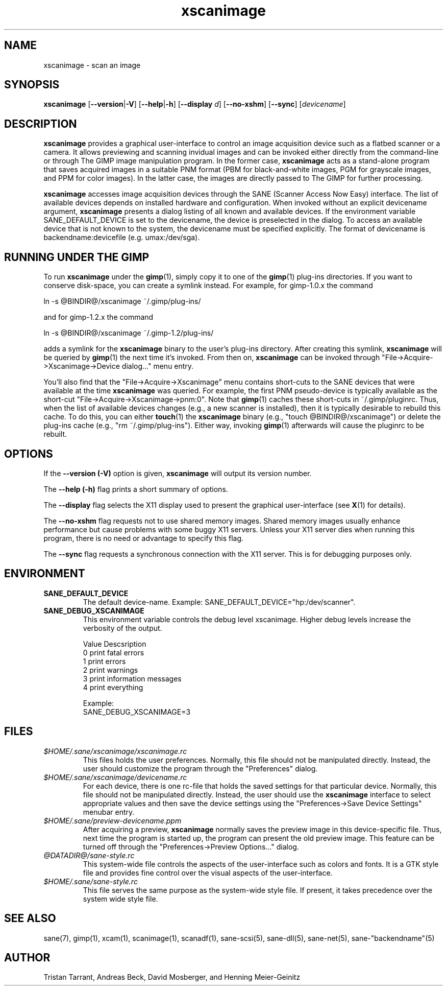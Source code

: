 .TH xscanimage 1 "1 Feb 2003"
.IX xscanimage
.SH NAME
xscanimage \- scan an image
.SH SYNOPSIS
.B xscanimage
.RB [ --version | -V ]
.RB [ --help | -h ]
.RB [ --display
.IR d ]
.RB [ --no-xshm ]
.RB [ --sync ]
.RI [ devicename ]
.SH DESCRIPTION
.B xscanimage
provides a graphical user-interface to control an image
acquisition device such as a flatbed scanner or a camera.  It allows
previewing and scanning invidual images and can be invoked either
directly from the command-line or through The GIMP image manipulation
program.  In the former case,
.B xscanimage
acts as a stand-alone program that saves acquired images in a suitable
PNM format (PBM for black-and-white images, PGM for grayscale images,
and PPM for color images).  In the latter case, the images are
directly passed to The GIMP for further processing.

.B xscanimage
accesses image acquisition devices through the SANE (Scanner Access
Now Easy) interface.  The list of available devices depends on
installed hardware and configuration.  When invoked without an
explicit devicename argument,
.B xscanimage
presents a dialog listing of all known and available devices. If the
environment variable SANE_DEFAULT_DEVICE is set to the devicename, the device
is preselected in the dialog. To access an available device that is not known
to the system, the devicename must be specified explicitly. The format of
devicename is backendname:devicefile (e.g. umax:/dev/sga).
.SH RUNNING UNDER THE GIMP
To run
.B xscanimage
under the
.BR gimp (1),
simply copy it to one of the
.BR gimp (1)
plug-ins directories.  If you want to conserve disk-space, you can
create a symlink instead.  For example, for gimp-1.0.x the command
.PP
ln -s @BINDIR@/xscanimage ~/.gimp/plug-ins/
.PP
and for gimp-1.2.x the command
.PP
ln -s @BINDIR@/xscanimage ~/.gimp-1.2/plug-ins/
.PP
adds a symlink for the
.B xscanimage
binary to the user's plug-ins directory.  After creating this symlink,
.B xscanimage
will be queried by
.BR gimp (1)
the next time it's invoked.  From then on,
.B xscanimage
can be invoked through "File->Acquire->Xscanimage->Device dialog..." menu entry.

You'll also find that the "File->Acquire->Xscanimage" menu contains short-cuts
to the SANE devices that were available at the time
.B xscanimage
was queried.  For example, the first PNM pseudo-device is typically
available as the short-cut "File->Acquire->Xscanimage->pnm:0".
Note that
.BR gimp (1)
caches these short-cuts in ~/.gimp/pluginrc.  Thus, when the list of
available devices changes (e.g., a new scanner is installed), then it
is typically desirable to rebuild this cache.  To do this, you can
either
.BR touch (1)
the
.B xscanimage
binary (e.g., "touch @BINDIR@/xscanimage") or delete the plug-ins cache
(e.g., "rm ~/.gimp/plug-ins").  Either way, invoking
.BR gimp (1)
afterwards will cause the pluginrc to be rebuilt.
.SH OPTIONS
.PP
If the
.B --version (-V)
option is given, 
.B xscanimage
will output its version number.
.PP
The
.B --help (-h)
flag prints a short summary of options.
.PP
The
.B --display
flag selects the X11 display used to present the graphical user-interface
(see
.BR X (1)
for details).
.PP
The
.B --no-xshm
flag requests not to use shared memory images.  Shared memory images
usually enhance performance but cause problems with some buggy X11
servers.  Unless your X11 server dies when running this program, there
is no need or advantage to specify this flag.
.PP
The
.B --sync
flag requests a synchronous connection with the X11 server.  This is for
debugging purposes only.
.SH ENVIRONMENT
.TP
.B SANE_DEFAULT_DEVICE
The default device-name. Example: SANE_DEFAULT_DEVICE="hp:/dev/scanner". 
.TP
.B SANE_DEBUG_XSCANIMAGE
This environment variable controls the debug level xscanimage.  Higher
debug levels increase the verbosity of the output.

              Value  Descsription
              0      print fatal errors
              1      print errors
              2      print warnings
              3      print information messages
              4      print everything

              Example:
              SANE_DEBUG_XSCANIMAGE=3
.SH FILES
.TP
.I $HOME/.sane/xscanimage/xscanimage.rc
This files holds the user preferences.  Normally, this file should not
be manipulated directly.  Instead, the user should customize the
program through the "Preferences" dialog.
.TP
.I $HOME/.sane/xscanimage/devicename.rc
For each device, there is one rc-file that holds the saved settings
for that particular device.  Normally, this file should not be
manipulated directly.  Instead, the user should use the
.B xscanimage
interface to select appropriate values and then save the device
settings using the "Preferences->Save Device Settings" menubar entry.
.TP
.I $HOME/.sane/preview-devicename.ppm
After acquiring a preview,
.B xscanimage
normally saves the preview image in this device-specific file.  Thus,
next time the program is started up, the program can present the old
preview image.  This feature can be turned off through the
"Preferences->Preview Options..." dialog.
.TP
.I @DATADIR@/sane-style.rc
This system-wide file controls the aspects of the user-interface such
as colors and fonts.  It is a GTK style file and provides fine control
over the visual aspects of the user-interface.
.TP
.I $HOME/.sane/sane-style.rc
This file serves the same purpose as the system-wide style file.  If
present, it takes precedence over the system wide style file.
.SH "SEE ALSO"
sane(7), gimp(1), xcam(1), scanimage(1), scanadf(1), sane-scsi(5),
sane\-dll(5), sane\-net(5), sane\-"backendname"(5)
.SH AUTHOR
Tristan Tarrant, Andreas Beck, David Mosberger, and Henning Meier-Geinitz
